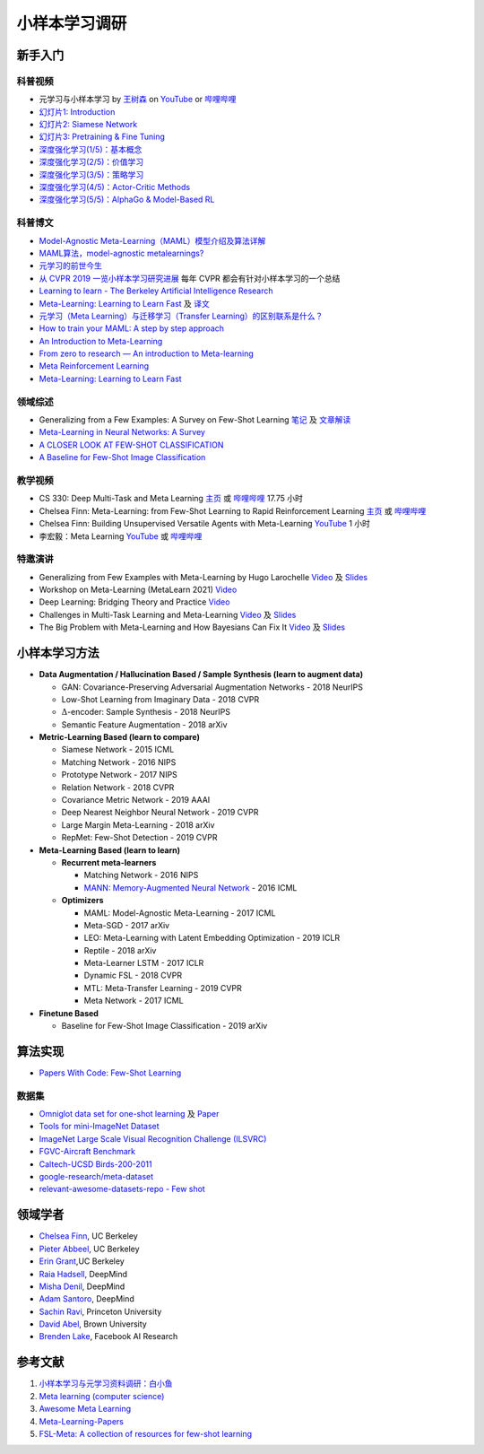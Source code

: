 ==============
小样本学习调研
==============

新手入门
--------

科普视频
~~~~~~~~

- 元学习与小样本学习 by `王树森 <https://www.youtube.com/c/ShusenWang>`_ on `YouTube <https://youtu.be/UkQ2FVpDxHg>`_ or `哔哩哔哩 <https://www.bilibili.com/medialist/play/ml1245757985/BV1B44y1r75K>`__
- `幻灯片1: Introduction <https://kdocs.cn/l/cpTe5jubAGog>`_
- `幻灯片2: Siamese Network <https://kdocs.cn/l/cvbUxZGl0zwe>`_
- `幻灯片3: Pretraining & Fine Tuning <https://kdocs.cn/l/cbBZGuwm26Yr>`_
- `深度强化学习(1/5)：基本概念 <https://www.youtube.com/watch?v=vmkRMvhCW5c&list=PLvOO0btloRnsiqM72G4Uid0UWljikENlU>`_
- `深度强化学习(2/5)：价值学习 <https://www.youtube.com/watch?v=vmkRMvhCW5c&list=PLvOO0btloRnsiqM72G4Uid0UWljikENlU>`_
- `深度强化学习(3/5)：策略学习 <https://www.youtube.com/watch?v=vmkRMvhCW5c&list=PLvOO0btloRnsiqM72G4Uid0UWljikENlU>`_
- `深度强化学习(4/5)：Actor-Critic Methods <https://www.youtube.com/watch?v=vmkRMvhCW5c&list=PLvOO0btloRnsiqM72G4Uid0UWljikENlU>`_
- `深度强化学习(5/5)：AlphaGo & Model-Based RL <https://www.youtube.com/watch?v=vmkRMvhCW5c&list=PLvOO0btloRnsiqM72G4Uid0UWljikENlU>`_

科普博文
~~~~~~~~

- `Model-Agnostic Meta-Learning（MAML）模型介绍及算法详解 <https://zhuanlan.zhihu.com/p/57864886>`_
- `MAML算法，model-agnostic metalearnings? <https://www.zhihu.com/question/266497742>`_
- `元学习的前世今生 <https://zhuanlan.zhihu.com/p/146877957>`_
- `从 CVPR 2019 一览小样本学习研究进展 <https://www.leiphone.com/category/academic/4wc0990rNQf43mss.html>`_ 每年 CVPR 都会有针对小样本学习的一个总结
- `Learning to learn - The Berkeley Artificial Intelligence Research <https://bair.berkeley.edu/blog/2017/07/18/learning-to-learn/>`_
- `Meta-Learning: Learning to Learn Fast <https://lilianweng.github.io/lil-log/2018/11/30/meta-learning.html>`_ 及 `译文 <https://wei-tianhao.github.io/blog/2019/09/17/meta-learning.html>`__
- `元学习（Meta Learning）与迁移学习（Transfer Learning）的区别联系是什么？ <https://www.zhihu.com/question/299020462/answer/1009811572>`_
- `How to train your MAML: A step by step approach <https://www.bayeswatch.com/2018/11/30/HTYM/>`_
- `An Introduction to Meta-Learning <https://medium.com/walmartglobaltech/an-introduction-to-meta-learning-ced7072b80e7>`_
- `From zero to research — An introduction to Meta-learning <https://medium.com/huggingface/from-zero-to-research-an-introduction-to-meta-learning-8e16e677f78a>`_
- `Meta Reinforcement Learning <https://lilianweng.github.io/lil-log/2019/06/23/meta-reinforcement-learning.html>`_
- `Meta-Learning: Learning to Learn Fast <https://lilianweng.github.io/lil-log/2018/11/30/meta-learning.html>`_

领域综述
~~~~~~~~

- Generalizing from a Few Examples: A Survey on Few-Shot Learning `笔记 <https://kdocs.cn/l/ce6RjgEp9WT9>`_ 及 `文章解读 <https://zhuanlan.zhihu.com/p/129786553>`_
- `Meta-Learning in Neural Networks: A Survey <https://arxiv.org/pdf/2004.05439.pdf>`_
- `A CLOSER LOOK AT FEW-SHOT CLASSIFICATION <https://arxiv.org/pdf/1904.04232.pdf>`_
- `A Baseline for Few-Shot Image Classification <https://arxiv.org/pdf/1909.02729.pdf>`_

教学视频
~~~~~~~~

- CS 330: Deep Multi-Task and Meta Learning `主页 <http://cs330.stanford.edu/>`__ 或 `哔哩哔哩 <https://www.bilibili.com/video/BV1He411s7K4>`__ 17.75 小时
- Chelsea Finn: Meta-Learning: from Few-Shot Learning to Rapid  Reinforcement Learning `主页 <https://sites.google.com/view/icml19metalearning>`__ 或 `哔哩哔哩 <https://www.bilibili.com/video/BV1o4411A7YE>`__
- Chelsea Finn: Building Unsupervised Versatile Agents with Meta-Learning `YouTube  <https://www.youtube.com/watch?v=i05Fk4ebMY0>`__ 1 小时
- 李宏毅：Meta Learning `YouTube <http://speech.ee.ntu.edu.tw/~tlkagk/courses_ML20.html>`__ 或 `哔哩哔哩 <https://www.bilibili.com/video/BV1pQ4y1K7cw?p=32>`__

特邀演讲
~~~~~~~~

- Generalizing from Few Examples with Meta-Learning by Hugo Larochelle `Video <https://www.bilibili.com/video/av61821192/>`__ 及 `Slides <https://kdocs.cn/l/cpswKp8xJuZj>`__
- Workshop on Meta-Learning (MetaLearn 2021) `Video <https://meta-learn.github.io/>`__
- Deep Learning: Bridging Theory and Practice `Video <https://ludwigschmidt.github.io/nips17-dl-workshop-website/>`__
- Challenges in Multi-Task Learning and Meta-Learning `Video <https://www.youtube.com/watch?v=Rq40Bze_hMA>`__ 及 `Slides <https://ai.stanford.edu/~cbfinn/_files/ias_slides.pdf>`__
- The Big Problem with Meta-Learning and How Bayesians Can Fix It `Video <https://slideslive.com/38922670/invited-talk-the-big-problem-with-metalearning-and-how-bayesians-can-fix-it>`__ 及 `Slides <https://ai.stanford.edu/~cbfinn/_files/neurips19_memorization.pdf>`__

小样本学习方法
--------------

- **Data Augmentation / Hallucination Based / Sample Synthesis (learn to augment data)**

  - GAN: Covariance-Preserving Adversarial Augmentation Networks - 2018 NeurIPS
  - Low-Shot Learning from Imaginary Data - 2018 CVPR
  - :math:`\Delta`-encoder: Sample Synthesis - 2018 NeurIPS
  - Semantic Feature Augmentation - 2018 arXiv

- **Metric-Learning Based (learn to compare)**

  - Siamese Network - 2015 ICML
  - Matching Network - 2016 NIPS
  - Prototype Network - 2017 NIPS
  - Relation Network - 2018 CVPR
  - Covariance Metric Network - 2019 AAAI
  - Deep Nearest Neighbor Neural Network - 2019 CVPR
  - Large Margin Meta-Learning - 2018 arXiv
  - RepMet: Few-Shot Detection - 2019 CVPR

- **Meta-Learning Based (learn to learn)**

  - **Recurrent meta-learners**

    - Matching Network - 2016 NIPS
    - `MANN: Memory-Augmented Neural Network <https://kdocs.cn/l/crnNROG2VCMf>`_ - 2016 ICML

  - **Optimizers**

    - MAML: Model-Agnostic Meta-Learning - 2017 ICML
    - Meta-SGD - 2017 arXiv
    - LEO: Meta-Learning with Latent Embedding Optimization - 2019 ICLR
    - Reptile - 2018 arXiv
    - Meta-Learner LSTM - 2017 ICLR
    - Dynamic FSL - 2018 CVPR
    - MTL: Meta-Transfer Learning - 2019 CVPR
    - Meta Network - 2017 ICML

- **Finetune Based**

  - Baseline for Few-Shot Image Classification - 2019 arXiv

算法实现
--------

- `Papers With Code: Few-Shot Learning <https://paperswithcode.com/task/few-shot-learning>`_

数据集
~~~~~~

- `Omniglot data set for one-shot learning <https://github.com/brendenlake/omniglot>`_ 及 `Paper <https://kdocs.cn/l/cgtqdhdNglDz>`_
- `Tools for mini-ImageNet Dataset <https://github.com/yaoyao-liu/mini-imagenet-tools>`_
- `ImageNet Large Scale Visual Recognition Challenge (ILSVRC) <https://image-net.org/challenges/LSVRC/>`_
- `FGVC-Aircraft Benchmark <https://www.robots.ox.ac.uk/~vgg/data/fgvc-aircraft/>`_
- `Caltech-UCSD Birds-200-2011 <http://www.vision.caltech.edu/visipedia/CUB-200-2011.html>`_
- `google-research/meta-dataset <https://github.com/google-research/meta-dataset>`_
- `relevant-awesome-datasets-repo - Few shot <https://github.com/Duan-JM/awesome-papers-fewshot#relevant-awesome-datasets-repo>`_

领域学者
--------

- `Chelsea Finn <https://ai.stanford.edu/~cbfinn/>`_, UC Berkeley
- `Pieter Abbeel <https://people.eecs.berkeley.edu/~pabbeel/>`_, UC Berkeley
- `Erin Grant <https://people.eecs.berkeley.edu/~eringrant/>`_,UC Berkeley
- `Raia Hadsell <http://raiahadsell.com/index.html>`_, DeepMind
- `Misha Denil <http://mdenil.com/>`_, DeepMind
- `Adam Santoro <https://scholar.google.com/citations?hl=en&user=evIkDWoAAAAJ&view_op=list_works&sortby=pubdate>`_, DeepMind
- `Sachin Ravi <http://www.cs.princeton.edu/~sachinr/>`_, Princeton University
- `David Abel <https://david-abel.github.io/>`_, Brown University
- `Brenden Lake <https://cims.nyu.edu/~brenden/>`_, Facebook AI Research

参考文献
--------

1. `小样本学习与元学习资料调研：白小鱼 <https://youngfish42.yuque.com/docs/share/5cd14926-6954-4dca-bf39-d17c56fece53>`_
2. `Meta learning (computer science) <https://en.wikipedia.org/wiki/Meta_learning_(computer_science)>`_
3. `Awesome Meta Learning <https://github.com/sudharsan13296/Awesome-Meta-Learning>`_
4. `Meta-Learning-Papers <https://github.com/floodsung/Meta-Learning-Papers>`_
5. `FSL-Meta: A collection of resources for few-shot learning <https://github.com/tata1661/FSL-Mate>`_